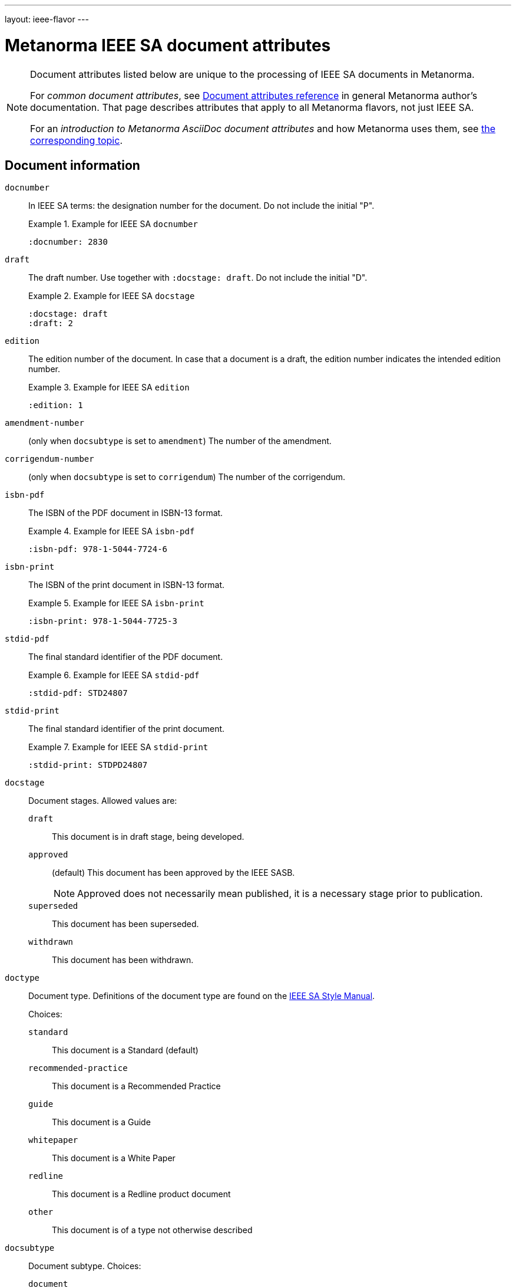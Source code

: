 ---
layout: ieee-flavor
---

= Metanorma IEEE SA document attributes

[[note_general_doc_ref_doc_attrib_ieee]]
[NOTE]
====
Document attributes listed below are unique to the processing of IEEE SA documents
in Metanorma.

For _common document attributes_, see link:/author/ref/document-attributes/[Document attributes reference] in general Metanorma author's documentation. That page describes attributes that apply to all Metanorma flavors, not just IEEE SA.

For an _introduction to Metanorma AsciiDoc document attributes_ and how Metanorma uses them, see link:/author/topics/document-format/meta-attributes/[the corresponding topic].
====

== Document information

`docnumber`:: In IEEE SA terms: the designation number for the document. Do not include the initial "P".
+
.Example for IEEE SA `docnumber`
[example]
====
[source,adoc]
----
:docnumber: 2830
----
====

`draft`:: The draft number. Use together with `:docstage: draft`. Do not include the initial "D".
+
.Example for IEEE SA `docstage`
[example]
====
[source,adoc]
----
:docstage: draft
:draft: 2
----
====

`edition`:: The edition number of the document. In case that a document is a
draft, the edition number indicates the intended edition number.
+
.Example for IEEE SA `edition`
[example]
====
[source,adoc]
----
:edition: 1
----
====

`amendment-number`:: (only when `docsubtype` is set to `amendment`) The number of the amendment.

`corrigendum-number`:: (only when `docsubtype` is set to `corrigendum`) The number of the corrigendum.

`isbn-pdf`:: The ISBN of the PDF document in ISBN-13 format.
+
.Example for IEEE SA `isbn-pdf`
[example]
====
[source,adoc]
----
:isbn-pdf: 978-1-5044-7724-6
----
====

`isbn-print`:: The ISBN of the print document in ISBN-13 format.
+
.Example for IEEE SA `isbn-print`
[example]
====
[source,adoc]
----
:isbn-print: 978-1-5044-7725-3
----
====

`stdid-pdf`:: The final standard identifier of the PDF document.
+
.Example for IEEE SA `stdid-pdf`
[example]
====
[source,adoc]
----
:stdid-pdf: STD24807
----
====

`stdid-print`:: The final standard identifier of the print document.
+
.Example for IEEE SA `stdid-print`
[example]
====
[source,adoc]
----
:stdid-print: STDPD24807
----
====

`docstage`:: Document stages. Allowed values are:

`draft`::: This document is in draft stage, being developed.

`approved`::: (default) This document has been approved by the IEEE SASB.
+
NOTE: Approved does not necessarily mean published, it is a necessary stage
prior to publication.

`superseded`::: This document has been superseded.

`withdrawn`::: This document has been withdrawn.


`doctype`::
Document type. Definitions of the document type are found on
the https://standards.ieee.org/develop/drafting-standard/resources/[IEEE SA Style Manual].
+
Choices:
+
--
`standard`:: This document is a Standard (default)
`recommended-practice`:: This document is a Recommended Practice
`guide`:: This document is a Guide
`whitepaper`:: This document is a White Paper
`redline`:: This document is a Redline product document
`other`:: This document is of a type not otherwise described
--

`docsubtype`::
Document subtype. Choices:
+
--
`document`:: Document is new or a revision (default)
`amendment`:: Document is an amendment
`corrigendum`:: Document is an corrigendum
`erratum`:: Document is an erratum
--

`trial-use`:: Document published for a limited period of time.
Can apply to any of the document types. (Default value: `false`.)
+
NOTE: A Trial-Use standard is only described in the text of the introduction,
it is not prominently displayed nor is it fielded data.
+
NOTE: Please see
https://standards.ieee.org/about/policies/opman/sect5/[Operations Manual, 5.7 Trial-Use standards]
for more details.

`issued-date`:: The date on which the document was approved.
Like all dates in Metanorma, this must be supplied in `YYYY-MM-DD` format.
+
.Example for IEEE SA `issued-date`
[example]
====
[source,adoc]
----
:issued-date: 2021-06-16
----
====

`feedback-ended-date`:: (conditional: used only when `trial-use` is set to `true`.)
Specific to trial-use documents: the final date at which comments about the
document will be accepted.

`obsoleted-date`::

*** When `trial-use` is set to `false`: the date on which the document will become `inactive`.
+
NOTE: See https://standards.ieee.org/about/policies/opman/sect6/[Operations Manual, 6.3.3 Inactive standards] for details.

*** When `trial-use` is set to `true`: the date on which the document will expire.
+
NOTE: A trial-use document is effective for not more than three years
(https://standards.ieee.org/about/policies/opman/sect5/[Operations Manual, 5.7 Trial-Use standards]).


`:keywords`:: Comma-delimited list of keywords associated with the document.
+
.Example for IEEE SA `keywords` (IEEE Std 2830(TM)-2021)
[example]
====
[source,adoc]
----
:keywords: data fusion, IEEE 2830™, shared machine learning, SML, trusted execution environment, TEE
----
====

`:doctitle:`:: Document title.
+
NOTE: Do not include the words "Draft {Guide/Standard/Recommended Practice} for",
these words are supplied automatically by Metanorma.
+
NOTE: The `:doctitle:` value can also be set using the first line of the
Metanorma AsciiDoc markup, prefaced by `= ` instead of setting the document
attribute.

`:document-scheme`:: The document scheme that this document aligns to.
Metanorma will enforce alignment as appropriate, including by supplying
predefined sections.
+
Accepted values:
+
`ieee-sa-2021`::: (default)

**** A "Word usage" subclause will be supplied at the end of the "Overview"
clause with contents defined in the IEEE SA Style Manual 2021.

**** The "Participants" clause will be automatically generated according to IEEE
SA requirements using the information supplied by the user-defined "Participant"
clauses.

`legacy`::: (all unsupported values fall back to `legacy`)
Metanorma will not supply the "Word usage" subclause and will not
generate or modify the "Participants" clause.

`:program:`:: Program under which a white paper was authored [added in https://github.com/metanorma/metanorma-ieee/releases/tag/v1.1.6].

== Document relationships

`:merges:`:: This document incorporates the document(s) with the nominated
identifiers (semicolon-delimited).

`:updates:`:: This document is an update of the document(s) with the nominated
identifiers (semicolon-delimited).


[[document-contributors]]
== Document contributors

=== General

There are multiple types of contributors to an IEEE SA document, and the
document displays full provenance of where the document was developed, balloted
and eventually approved.

The basic information of these groups are entered as document attributes,
including:

* the working group
* the balloting group
* the standards board, at the time of publishing the document.

Members of these groups are entered in the
link:/author/ieee/topics/markup#participants[Participants clause].


=== Society

An IEEE SA document is sponsored by or developed by an IEEE society.
This IEEE society is prominently displayed on the cover page.

NOTE: This is mandatory information.

`society`:: The IEEE society responsible for the document. Do not include the
"IEEE" prefix.
+
.Example for IEEE SA `society`
[example]
====
[source,adoc]
----
:society: Computer Society
----
====

=== Committee

An IEEE SA document is developed within a working group under an IEEE SA
committee.
This IEEE SA committee is prominently displayed on the cover page.

NOTE: This is mandatory information.

`committee`:: The committee responsible for the document.
+
.Example for IEEE SA `committee`
[example]
====
[source,adoc]
----
:committee: C/AISC - Artificial Intelligence Standards Committee
----
====
+
[example]
====
[source,adoc]
----
:committee: Standards Activities Board
----
====


=== Working group

An IEEE SA document is developed by a working group.

NOTE: This is mandatory information.

An IEEE SA working group can be one of two modes
(more details at link:/author/ieee/ref/process[process]):

* Entity-based: members are IEEE SA member organizations
* Individual-based: members are individual contributors

`working-group`:: The working group responsible for the document.
Include any final "Working Group" text in the group name.
+
.Example for IEEE SA `working-group`
[example]
====
[source,adoc]
----
:working-group: Spatial Web Working Group
----
====

(Rendered as: _the Spatial Web Working Group had the following membership:..._)

Members of the working group are to be listed in the
link:/author/ieee/topics/markup#participants[Participants clause].


=== Balloting group

The balloting group, or balloting committee, is the group that recommends
the document for approval as a standard by the IEEE SA Standardization board.

The balloting group is composed of voting members of the working group, or the
committee that the working group belongs to.

`balloting-group`:: The Standards Association balloting group responsible for the document.
Do not supply the final "Standards Association balloting group" text in the group name;
that is supplied by Metanorma.
`balloting-group-type`:: The type of the Standards Association balloting group responsible for the document,
_individual_ or _entity_ (default: _individual_).

Members of the balloting group are to be listed in the
link:/author/ieee/topics/markup#participants[Participants clause].


=== Standardization board

The IEEE Standardization Board at the time of document publication is rendered
in the document preface.

Members of the IEEE SA Standardization Board (SASB) are to be listed in the
link:/author/ieee/topics/markup#participants[Participants clause].


== Visual appearance

`:hierarchical-object-numbering:`::
If set, do not number tables and figures consecutively throughout the body of the
document, but restart numbering with each clause (hierarchically). +
+
Use in complex documents, with multiple tables or figures, that need to be tracked against
clauses for ease of lookup (so _Figure 6-3, Figure 6-4_, instead of _Figure 21, Figure 22_.)

== Document processing

`:ieee-dtd:`::
The location of the IEEE XML DTD [added in https://github.com/metanorma/isodoc/releases/tag/v0.1.0].
Used to validate any IEEE XML generated for the document.

